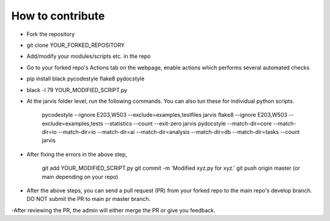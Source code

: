 How to contribute
----------------------------------------

- Fork the repository

- git clone YOUR_FORKED_REPOSITORY

- Add/modify your modules/scripts etc. in the repo

- Go to your forked repo's Actions tab on the webpage, enable actions which performs several automated checks

- pip install black pycodestyle flake8 pydocstyle

- black -l 79 YOUR_MODIFIED_SCRIPT.py 

- At the jarvis folder level, run the following commands. You can also tun these for individual python scripts.

      pycodestyle --ignore E203,W503 --exclude=examples,testfiles jarvis
      flake8 --ignore E203,W503 --exclude=examples,tests --statistics --count --exit-zero jarvis
      pydocstyle --match-dir=core --match-dir=io --match-dir=io --match-dir=ai --match-dir=analysis --match-dir=db --match-dir=tasks --count jarvis

- After fixing the errors in the above step, 

      git add YOUR_MODIFIED_SCRIPT.py  
      git commit -m 'Modified xyz.py for xyz.'
      git push origin master (or main depending on your repo)

- After the above steps, you can send a pull request (PR) from your forked repo to the main repo's develop branch. DO NOT submit the PR to main pr master branch.

-After reviewing the PR, the admin will either merge the PR or give you feedback.


